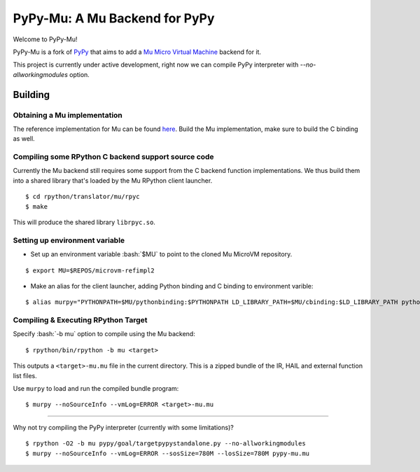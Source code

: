 ==============================
PyPy-Mu: A Mu Backend for PyPy
==============================

Welcome to PyPy-Mu!

PyPy-Mu is a fork of `PyPy <http://pypy.org>`__ that aims to
add a `Mu Micro Virtual Machine <http://microvm.org>`__ backend for it.

This project is currently under active development,
right now we can compile PyPy interpreter with `--no-allworkingmodules` option.

Building
========

Obtaining a Mu implementation
-----------------------------

The reference implementation for Mu can be found `here <https://github.com/microvm/microvm-refimpl2>`__.
Build the Mu implementation, make sure to build the C binding as well.


Compiling some RPython C backend support source code
----------------------------------------------------
Currently the Mu backend still requires some support from the C backend function implementations.
We thus build them into a shared library that's loaded by the Mu RPython client launcher.

::

    $ cd rpython/translator/mu/rpyc
    $ make

This will produce the shared library ``librpyc.so``.


Setting up environment variable
-------------------------------
.. role:: bash(code)
    :language: bash

- Set up an environment variable :bash:`$MU` to point to the cloned Mu MicroVM repository.

::

    $ export MU=$REPOS/microvm-refimpl2

- Make an alias for the client launcher, adding Python binding and C binding to environment varible:

::

    $ alias murpy="PYTHONPATH=$MU/pythonbinding:$PYTHONPATH LD_LIBRARY_PATH=$MU/cbinding:$LD_LIBRARY_PATH python $PYPY_MU/rpython/mucli/murpy.py"

Compiling & Executing RPython Target
------------------------------------

Specify :bash:`-b mu` option to compile using the Mu backend:

::

    $ rpython/bin/rpython -b mu <target>

This outputs a ``<target>-mu.mu`` file in the current directory.
This is a zipped bundle of the IR, HAIL and external function list files.

Use ``murpy`` to load and run the compiled bundle program:

::

    $ murpy --noSourceInfo --vmLog=ERROR <target>-mu.mu


--------------------------

Why not try compiling the PyPy interpreter (currently with some limitations)?

::

    $ rpython -O2 -b mu pypy/goal/targetpypystandalone.py --no-allworkingmodules
    $ murpy --noSourceInfo --vmLog=ERROR --sosSize=780M --losSize=780M pypy-mu.mu
